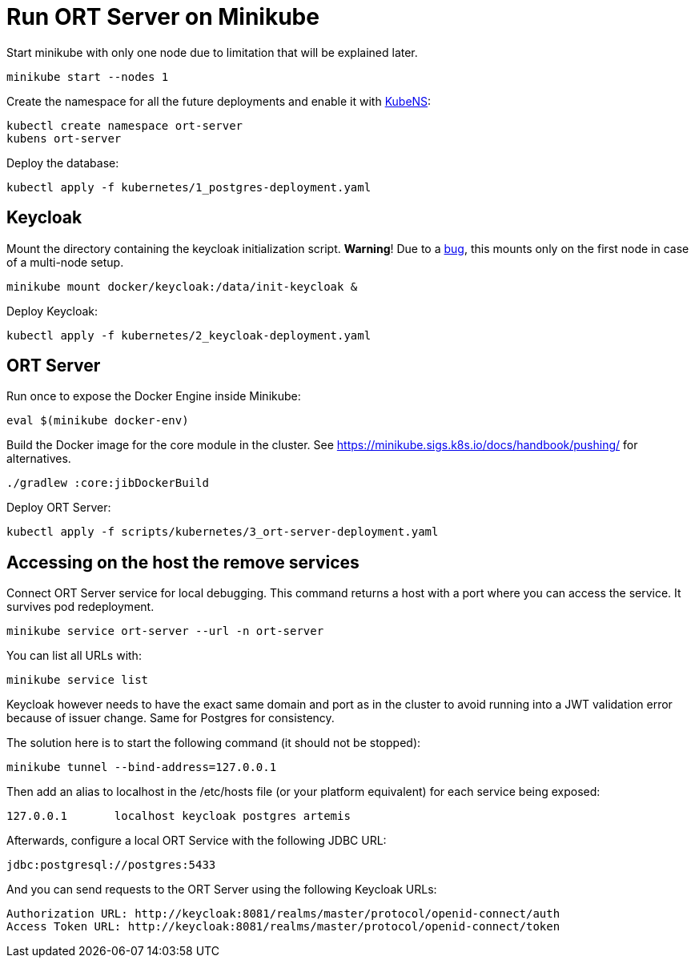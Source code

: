 = Run ORT Server on Minikube

Start minikube with only one node due to limitation that will be explained later.

 minikube start --nodes 1


Create the namespace for all the future deployments and enable it with https://github.com/ahmetb/kubectx/blob/master/kubens[KubeNS]:

----
kubectl create namespace ort-server
kubens ort-server
----

Deploy the database:

 kubectl apply -f kubernetes/1_postgres-deployment.yaml

== Keycloak

Mount the directory containing the keycloak initialization script.
**Warning**! Due to a https://github.com/kubernetes/minikube/issues/12165[bug], this mounts only on the first node in case of a multi-node setup.

 minikube mount docker/keycloak:/data/init-keycloak &

Deploy Keycloak:

 kubectl apply -f kubernetes/2_keycloak-deployment.yaml

== ORT Server

Run once to expose the Docker Engine inside Minikube:

 eval $(minikube docker-env)

Build the Docker image for the core module in the cluster.
See https://minikube.sigs.k8s.io/docs/handbook/pushing/ for alternatives.

 ./gradlew :core:jibDockerBuild

Deploy ORT Server:

 kubectl apply -f scripts/kubernetes/3_ort-server-deployment.yaml

== Accessing on the host the remove services

Connect ORT Server service for local debugging. This command returns a host with a port where you can access the service. It survives pod redeployment.

 minikube service ort-server --url -n ort-server

You can list all URLs with:

 minikube service list

Keycloak however needs to have the exact same domain and port as in the cluster to avoid running into a JWT validation error because of issuer change.
Same for Postgres for consistency.

The solution here is to start the following command (it should not be stopped):

 minikube tunnel --bind-address=127.0.0.1

Then add an alias to localhost in the /etc/hosts file (or your platform equivalent) for each service being exposed:

 127.0.0.1       localhost keycloak postgres artemis

Afterwards, configure a local ORT Service with the following JDBC URL:

 jdbc:postgresql://postgres:5433

And you can send requests to the ORT Server using the following Keycloak URLs:

----
Authorization URL: http://keycloak:8081/realms/master/protocol/openid-connect/auth
Access Token URL: http://keycloak:8081/realms/master/protocol/openid-connect/token
----
